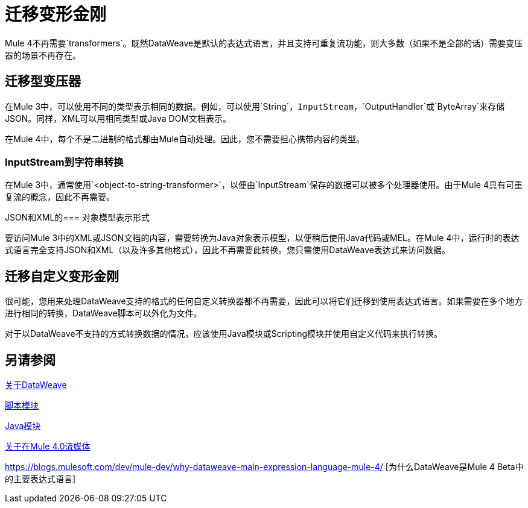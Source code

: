 //联系人/中小企业：Ana Felissati，Pablo La Greca
= 迁移变形金刚

Mule 4不再需要`transformers`。既然DataWeave是默认的表达式语言，并且支持可重复流功能，则大多数（如果不是全部的话）需要变压器的场景不再存在。

== 迁移型变压器

在Mule 3中，可以使用不同的类型表示相同的数据。例如，可以使用`String`，`InputStream`，`OutputHandler`或`ByteArray`来存储JSON。同样，XML可以用相同类型或Java DOM文档表示。

在Mule 4中，每个不是二进制的格式都由Mule自动处理。因此，您不需要担心携带内容的类型。

===  InputStream到字符串转换

在Mule 3中，通常使用`<object-to-string-transformer>`，以便由`InputStream`保存的数据可以被多个处理器使用。由于Mule 4具有可重复流的概念，因此不再需要。

JSON和XML的=== 对象模型表示形式

要访问Mule 3中的XML或JSON文档的内容，需要转换为Java对象表示模型，以便稍后使用Java代码或MEL。在Mule 4中，运行时的表达式语言完全支持JSON和XML（以及许多其他格式），因此不再需要此转换。您只需使用DataWeave表达式来访问数据。

== 迁移自定义变形金刚

很可能，您用来处理DataWeave支持的格式的任何自定义转换器都不再需要，因此可以将它们迁移到使用表达式语言。如果需要在多个地方进行相同的转换，DataWeave脚本可以外化为文件。

对于以DataWeave不支持的方式转换数据的情况，应该使用Java模块或Scripting模块并使用自定义代码来执行转换。

== 另请参阅

link:dataweave[关于DataWeave]

link:/connectors/scripting-module[脚本模块]

link:/connectors/java-module[Java模块]

link:streaming-about[关于在Mule 4.0流媒体]

https://blogs.mulesoft.com/dev/mule-dev/why-dataweave-main-expression-language-mule-4/ [为什么DataWeave是Mule 4 Beta中的主要表达式语言]
